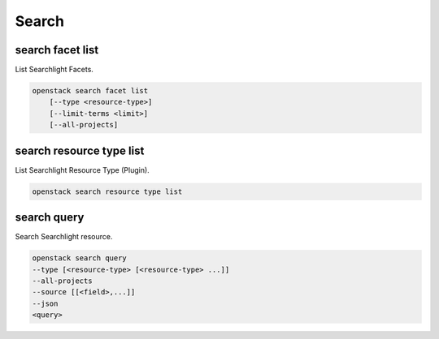 ======
Search
======

search facet list
-----------------

List Searchlight Facets.

.. program:: search facet list
.. code:: bash

    openstack search facet list
        [--type <resource-type>]
        [--limit-terms <limit>]
        [--all-projects]

.. option:: --type <resource-type>

    Get facets for a particular resource type.

.. option:: --limit-terms <limit>

    Restricts the number of options returned for fields that
    support facet terms.

.. option:: --all-projects

    Request facet terms for all projects (admin only).

search resource type list
-------------------------

List Searchlight Resource Type (Plugin).

.. program:: search resource type list
.. code:: bash

    openstack search resource type list

search query
------------

Search Searchlight resource.

.. program:: search query
.. code:: bash

    openstack search query
    --type [<resource-type> [<resource-type> ...]]
    --all-projects
    --source [[<field>,...]]
    --json
    <query>

.. option:: --type [<resource-type> [<resource-type> ...]]

    One or more types to search. Uniquely identifies
    resource types. Example: ``--type OS::Glance::Image
    OS::Nova::Server``

.. option:: --all-projects

   By default searches are restricted to the current project
   unless all_projects is set.

.. option:: --source [[<field>,...]]

    Whether to display the json source. If not specified,
    it will not be displayed. If specified with no argument,
    the full source will be displayed. Otherwise, specify
    the fields combined with ',' to return the fields you want.
    It is recommended that you use the ``--max-width`` argument
    with this option.

.. option:: --json

    Treat the query argument as a JSON formatted DSL query.
